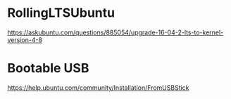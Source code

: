 * RollingLTSUbuntu
  [[https://askubuntu.com/questions/885054/upgrade-16-04-2-lts-to-kernel-version-4-8]]

* Bootable USB
  [[https://help.ubuntu.com/community/Installation/FromUSBStick]]
